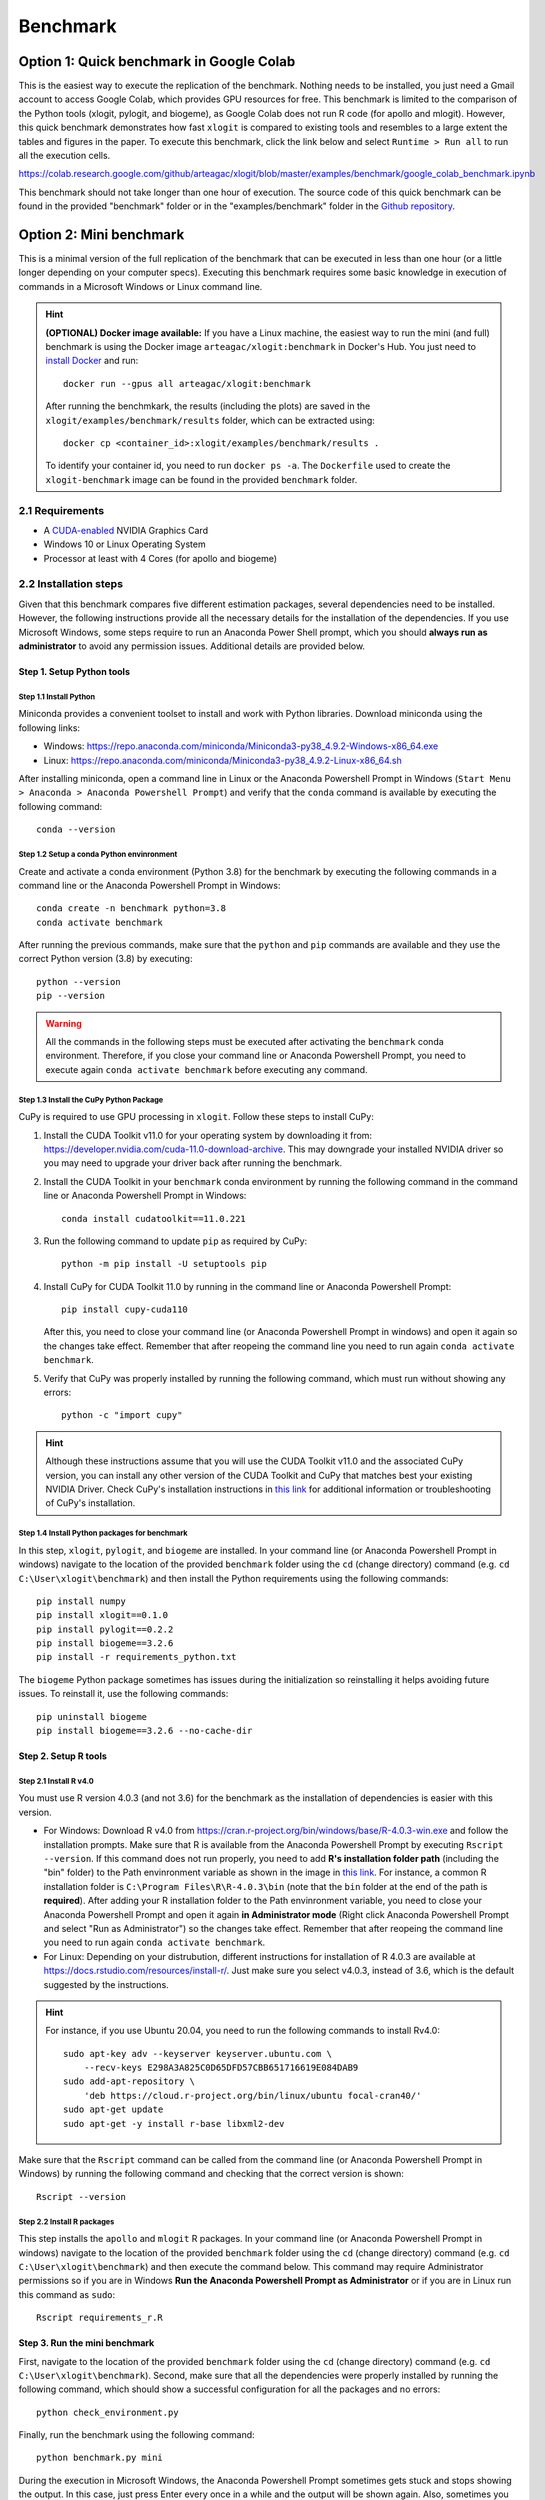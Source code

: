 =========
Benchmark
=========



Option 1: Quick benchmark in Google Colab
=========================================
This is the easiest way to execute the replication of the benchmark. Nothing needs to be installed, you just need a Gmail account to access Google Colab, which provides GPU resources for free. This benchmark is limited to the comparison of the Python tools (xlogit, pylogit, and biogeme), as Google Colab does not run R code (for apollo and mlogit). However, this quick benchmark demonstrates how fast ``xlogit`` is compared to existing tools and resembles to a large extent the tables and figures in the paper.  To execute this benchmark, click the link below and select ``Runtime > Run all`` to run all the execution cells.

https://colab.research.google.com/github/arteagac/xlogit/blob/master/examples/benchmark/google_colab_benchmark.ipynb

This benchmark should not take longer than one hour of execution. The source code of this quick benchmark can be found in the provided "benchmark" folder or in the "examples/benchmark" folder in the `Github repository <https://github.com/arteagac/xlogit>`__.


Option 2: Mini benchmark
========================
This is a minimal version of the full replication of the benchmark that can be executed in less than one hour (or a little longer depending on your computer specs). Executing this benchmark requires some basic knowledge in execution of commands in a Microsoft Windows or Linux command line. 

.. hint::
   **(OPTIONAL) Docker image available:** If you have a Linux machine, the easiest way to run the mini (and full) benchmark is using the Docker image ``arteagac/xlogit:benchmark`` in Docker's Hub. You just need to `install Docker <https://docs.docker.com/engine/install/ubuntu/>`__ and run::

    docker run --gpus all arteagac/xlogit:benchmark

   After running the benchmkark, the results (including the plots) are saved in the ``xlogit/examples/benchmark/results`` folder, which can be extracted using::

    docker cp <container_id>:xlogit/examples/benchmark/results .

   To identify your container id, you need to run ``docker ps -a``. The ``Dockerfile`` used to create the ``xlogit-benchmark`` image can be found in the provided ``benchmark`` folder.

2.1 Requirements
----------------
* A `CUDA-enabled <https://www.nvidia.com/en-us/geforce/technologies/cuda/supported-gpus/>`__ NVIDIA Graphics Card 
* Windows 10 or Linux Operating System
* Processor at least with 4 Cores (for apollo and biogeme)

2.2 Installation steps
----------------------
Given that this benchmark compares five different estimation packages, several dependencies need to be installed. However, the following instructions provide all the necessary details for the installation of the dependencies. If you use Microsoft Windows, some steps require to run an Anaconda Power Shell prompt, which you should **always run as administrator** to avoid any permission issues. Additional details are provided below.

Step 1. Setup Python tools
^^^^^^^^^^^^^^^^^^^^^^^^^^
Step 1.1 Install Python
"""""""""""""""""""""""
Miniconda provides a convenient toolset to install and work with Python libraries. Download miniconda using the following links:

* Windows: https://repo.anaconda.com/miniconda/Miniconda3-py38_4.9.2-Windows-x86_64.exe
* Linux: https://repo.anaconda.com/miniconda/Miniconda3-py38_4.9.2-Linux-x86_64.sh

After installing miniconda, open a command line in Linux or the Anaconda Powershell Prompt in Windows (``Start Menu > Anaconda > Anaconda Powershell Prompt``) and verify that the ``conda`` command is available by executing the following command::

    conda --version

Step 1.2 Setup a conda Python envinronment
""""""""""""""""""""""""""""""""""""""""""
Create and activate a conda environment (Python 3.8) for the benchmark by executing the following commands in a command line or the Anaconda Powershell Prompt in Windows::

    conda create -n benchmark python=3.8
    conda activate benchmark

After running the previous commands, make sure that the ``python`` and ``pip`` commands are available and they use the correct Python version (3.8) by executing::

    python --version
    pip --version

.. warning::
   All the commands in the following steps must be executed after activating the ``benchmark`` conda environment. Therefore, if you close your command line or Anaconda Powershell Prompt, you need to execute again ``conda activate benchmark`` before executing any command.

Step 1.3 Install the CuPy Python Package
""""""""""""""""""""""""""""""""""""""""
CuPy is required to use GPU processing in ``xlogit``. Follow these steps to install CuPy:

1. Install the CUDA Toolkit v11.0 for your operating system by downloading it from: https://developer.nvidia.com/cuda-11.0-download-archive. This may downgrade your installed NVIDIA driver so you may need to upgrade your driver back after running the benchmark.

2. Install the CUDA Toolkit in your ``benchmark`` conda environment by running the following command in the command line or Anaconda Powershell Prompt in Windows::

    conda install cudatoolkit==11.0.221

3. Run the following command to update ``pip`` as required by CuPy::

    python -m pip install -U setuptools pip

4. Install CuPy for CUDA Toolkit 11.0 by running in the command line or Anaconda Powershell Prompt::

    pip install cupy-cuda110

   After this, you need to close your command line (or Anaconda Powershell Prompt in windows) and open it again so the changes take effect. Remember that after reopeing the command line you need to run again ``conda activate benchmark``.

5. Verify that CuPy was properly installed by running the following command, which must run without showing any errors::

    python -c "import cupy"

.. hint::
   Although these instructions assume that you will use the CUDA Toolkit v11.0 and the associated CuPy version, you can install any other version of the CUDA Toolkit and CuPy that matches best your existing NVIDIA Driver. Check CuPy's installation instructions in `this link <https://docs.cupy.dev/en/stable/install.html>`__ for additional information or troubleshooting of CuPy's installation.

Step 1.4 Install Python packages for benchmark
""""""""""""""""""""""""""""""""""""""""""""""
In this step, ``xlogit``, ``pylogit``, and ``biogeme`` are installed. In your command line (or Anaconda Powershell Prompt in windows) navigate to the location of the provided ``benchmark`` folder using the ``cd`` (change directory) command (e.g. ``cd C:\User\xlogit\benchmark``) and then install the Python requirements using the following commands::

    pip install numpy
    pip install xlogit==0.1.0
    pip install pylogit==0.2.2
    pip install biogeme==3.2.6
    pip install -r requirements_python.txt

The ``biogeme`` Python package sometimes has issues during the initialization so reinstalling it helps avoiding future issues. To reinstall it, use the following commands::

    pip uninstall biogeme
    pip install biogeme==3.2.6 --no-cache-dir

Step 2. Setup R tools
^^^^^^^^^^^^^^^^^^^^^
Step 2.1 Install R v4.0
"""""""""""""""""""""""
You must use R version 4.0.3 (and not 3.6) for the benchmark as the installation of dependencies is easier with this version. 

* For Windows: Download R v4.0 from  https://cran.r-project.org/bin/windows/base/R-4.0.3-win.exe and follow the installation prompts. Make sure that R is available from the Anaconda Powershell Prompt by executing ``Rscript --version``. If this command does not run properly, you need to add **R's installation folder path** (including the "bin" folder) to the Path envinronment variable as shown in the image in `this link <https://arteagac.github.io/images/other/add_environment_variable_win10.png>`__. For instance, a common R installation folder is ``C:\Program Files\R\R-4.0.3\bin`` (note that the ``bin`` folder at the end of the path is **required**). After adding your R installation folder to the Path envinronment variable, you need to close your Anaconda Powershell Prompt and open it again **in Administrator mode** (Right click Anaconda Powershell Prompt and select "Run as Administrator") so the changes take effect. Remember that after reopeing the command line you need to run again ``conda activate benchmark``.

* For Linux: Depending on your distrubution, different instructions for installation of R 4.0.3 are available at https://docs.rstudio.com/resources/install-r/. Just make sure you select v4.0.3, instead of 3.6, which is the default suggested by the instructions. 

.. hint::
   For instance, if you use Ubuntu 20.04, you need to run the following commands to install Rv4.0::
   
    sudo apt-key adv --keyserver keyserver.ubuntu.com \
        --recv-keys E298A3A825C0D65DFD57CBB651716619E084DAB9
    sudo add-apt-repository \
        'deb https://cloud.r-project.org/bin/linux/ubuntu focal-cran40/'
    sudo apt-get update
    sudo apt-get -y install r-base libxml2-dev

Make sure that the ``Rscript`` command can be called from the command line (or Anaconda Powershell Prompt in Windows) by running the following command and checking that the correct version is shown::

    Rscript --version

Step 2.2 Install R packages
"""""""""""""""""""""""""""
This step installs the ``apollo`` and ``mlogit`` R packages. In your command line (or Anaconda Powershell Prompt in windows) navigate to the location of the provided ``benchmark`` folder using the ``cd`` (change directory) command (e.g. ``cd C:\User\xlogit\benchmark``) and then execute the command below. This command may require Administrator permissions so if you are in Windows **Run the Anaconda Powershell Prompt as Administrator** or if you are in Linux run this command as ``sudo``::

    Rscript requirements_r.R

Step 3. Run the mini benchmark
^^^^^^^^^^^^^^^^^^^^^^^^^^^^^^
First, navigate to the location of the provided ``benchmark`` folder using the ``cd`` (change directory) command (e.g. ``cd C:\User\xlogit\benchmark``). Second, make sure that all the dependencies were properly installed by running the following command, which should show a successful configuration for all the packages and no errors::

    python check_environment.py

Finally, run the benchmark using the following command::

    python benchmark.py mini

During the execution in Microsoft Windows, the Anaconda Powershell Prompt sometimes gets stuck and stops showing the output. In this case, just press Enter every once in a while and the output will be shown again. Also, sometimes you may think the benchmark has frozen as it does not show any output for a long time; however, this is not an issue as the estimation processes are still running in the background. This is caused by the slow estimation time that some packages have. At the end of the execution, **the figures and output are saved in the "benchmark/results" folder**. The file ``benchmark_results.out`` contains the information used to create the tables and figures in the paper as follows:

* The section titled "PYLOGIT AND MLOGIT BENCHMARK" contains all results for Figure 1.
* The section titled "ESTIMATES (COEFF AND STD.ERR.)" contains the results for Table 1 and Table 2.
* The section titled "APOLLO AND BIOGEME BENCHMARK" contains the results for Figure 2.
* The section titled "TABLE COMPARISON ESTIMATION TIME" contains the results for Table 3.

Option 3: Full benchmark
========================
This is the full version of the benchmark, which should take from 12 to 24 hours to run. A very powerful computer is needed for this benchmark as it evaluates the performance of ``apollo`` and ``biogeme`` using up to 64 processor cores. 

.. hint::
   **(OPTIONAL) Docker image available:** Similar to the mini benchmark, if you have a Linux machine, the easiest way to run the full benchmark is using the Docker image ``arteagac/xlogit:benchmark`` in Docker's Hub. You just need to `install Docker <https://docs.docker.com/engine/install/ubuntu/>`__ and run the following command (note that this command is different to the one for the mini benchmark)::

    docker run --gpus all arteagac/xlogit:benchmark python -u benchmark.py

   After running the benchmkark, the results (including the plots) are saved in the ``xlogit/examples/benchmark/results`` folder inside the docker container, which can be extracted using::

    docker cp <container_id>:xlogit/examples/benchmark/results .

   To identify your container id, you need to run ``docker ps -a``. The ``Dockerfile`` used to create the ``xlogit-benchmark`` image can be found in the provided ``benchmark`` folder.

3.1 Requirements
----------------
* A `CUDA-enabled <https://www.nvidia.com/en-us/geforce/technologies/cuda/supported-gpus/>`__ NVIDIA Graphics Card 
* Windows 10 or Linux Operating System
* Processor with at least with **64 Cores** (for apollo and biogeme)

3.2 Installation steps
----------------------
Follow the same steps as in the mini-benchmark (section 2.2) to install the  all the dependencies. The only difference is the final command to execute the benchmark that must be in this case::

    python benchmark.py

At the end of the execution, **the figures and output are saved in the "benchmark/results" folder**. The file ``benchmark_results.out`` contains the information used to create the tables and figures in the paper as follows:

* The section titled "PYLOGIT AND MLOGIT BENCHMARK" contains all results for Figure 1.
* The section titled "ESTIMATES (COEFF AND STD.ERR.)" contains the results for Table 1 and Table 2.
* The section titled "APOLLO AND BIOGEME BENCHMARK" contains the results for Figure 2.
* The section titled "TABLE COMPARISON ESTIMATION TIME" contains the results for Table 3.